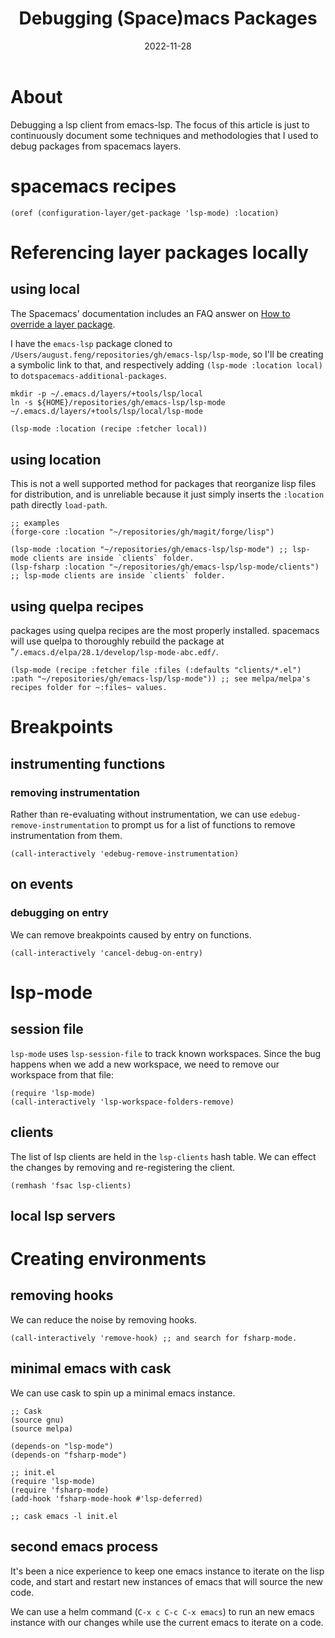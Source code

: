 #+title: Debugging (Space)macs Packages
#+categories[]: emacs
#+tags[]: emacs elisp org-mode
#+date: 2022-11-28

* About

Debugging a lsp client from emacs-lsp. The focus of this article is just to
continuously document some techniques and methodologies that I used to debug
packages from spacemacs layers.

* spacemacs recipes

#+begin_src elisp
  (oref (configuration-layer/get-package 'lsp-mode) :location)
#+end_src

* Referencing layer packages locally
** using local

The Spacemacs' documentation includes an FAQ answer on [[https://develop.spacemacs.org/doc/FAQ.html#how-to-override-a-layer-package][How to override a layer
package]].

I have the ~emacs-lsp~ package cloned to
~/Users/august.feng/repositories/gh/emacs-lsp/lsp-mode~, so I'll be creating a
symbolic link to that, and respectively adding ~(lsp-mode :location local)~ to
~dotspacemacs-additional-packages~.

#+begin_src shell :results none
  mkdir -p ~/.emacs.d/layers/+tools/lsp/local
  ln -s ${HOME}/repositories/gh/emacs-lsp/lsp-mode ~/.emacs.d/layers/+tools/lsp/local/lsp-mode
#+end_src

#+begin_src emacs-lisp
  (lsp-mode :location (recipe :fetcher local))
#+end_src

** using location

This is not a well supported method for packages that reorganize lisp files for
distribution, and is unreliable because it just simply inserts the ~:location~
path directly ~load-path~.

#+begin_src elisp
  ;; examples
  (forge-core :location "~/repositories/gh/magit/forge/lisp")

  (lsp-mode :location "~/repositories/gh/emacs-lsp/lsp-mode") ;; lsp-mode clients are inside `clients` folder.
  (lsp-fsharp :location "~/repositories/gh/emacs-lsp/lsp-mode/clients") ;; lsp-mode clients are inside `clients` folder.
#+end_src

** using quelpa recipes

packages using quelpa recipes are the most properly installed. spacemacs will
use quelpa to thoroughly rebuild the package at
"~/.emacs.d/elpa/28.1/develop/lsp-mode-abc.edf/~.

#+begin_src elisp
  (lsp-mode (recipe :fetcher file :files (:defaults "clients/*.el") :path "~/repositories/gh/emacs-lsp/lsp-mode")) ;; see melpa/melpa's recipes folder for ~:files~ values.
#+end_src


* Breakpoints
** instrumenting functions
*** removing instrumentation

Rather than re-evaluating without instrumentation, we can use
~edebug-remove-instrumentation~ to prompt us for a list of functions to remove
instrumentation from them.

#+begin_src elisp :results none
  (call-interactively 'edebug-remove-instrumentation)
#+end_src

** on events

*** debugging on entry

We can remove breakpoints caused by entry on functions.

#+begin_src elisp :results none
  (call-interactively 'cancel-debug-on-entry)
#+end_src

* lsp-mode
** session file

~lsp-mode~ uses ~lsp-session-file~ to track known workspaces. Since the bug
happens when we add a new workspace, we need to remove our workspace from that
file:

#+begin_src elisp :results none
  (require 'lsp-mode)
  (call-interactively 'lsp-workspace-folders-remove)
#+end_src

** clients

The list of lsp clients are held in the ~lsp-clients~ hash table. We can effect
the changes by removing and re-registering the client.

#+begin_src elisp :results none
  (remhash 'fsac lsp-clients)
#+end_src

** local lsp servers

* Creating environments
** removing hooks

We can reduce the noise by removing hooks.

#+begin_src elisp :results none
  (call-interactively 'remove-hook) ;; and search for fsharp-mode.
#+end_src

** minimal emacs with cask

We can use cask to spin up a minimal emacs instance.

#+begin_src elisp
  ;; Cask
  (source gnu)
  (source melpa)

  (depends-on "lsp-mode")
  (depends-on "fsharp-mode")

  ;; init.el
  (require 'lsp-mode)
  (require 'fsharp-mode)
  (add-hook 'fsharp-mode-hook #'lsp-deferred)

  ;; cask emacs -l init.el
#+end_src

** second emacs process

It's been a nice experience to keep one emacs instance to iterate on the lisp
code, and start and restart new instances of emacs that will source the new code.

We can use a helm command (~C-x c C-c C-x emacs~) to run an new emacs instance
with our changes while use the current emacs to iterate on a code.

